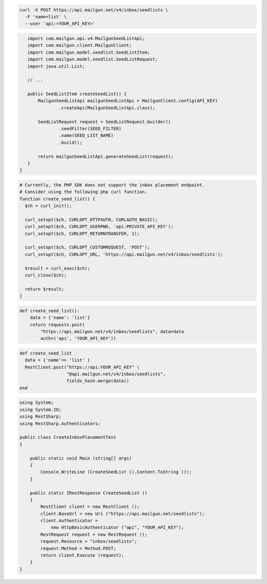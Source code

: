 .. code-block:: bash

  curl -X POST https://api.mailgun.net/v4/inbox/seedlists \
    -F 'name=list' \
    --user 'api:<YOUR_API_KEY>'

.. code-block:: java

    import com.mailgun.api.v4.MailgunSeedListApi;
    import com.mailgun.client.MailgunClient;
    import com.mailgun.model.seedlist.SeedListItem;
    import com.mailgun.model.seedlist.SeedListRequest;
    import java.util.List;

    // ...

    public SeedListItem createSeedList() {
        MailgunSeedListApi mailgunSeedListApi = MailgunClient.config(API_KEY)
                .createApi(MailgunSeedListApi.class);

        SeedListRequest request = SeedListRequest.builder()
                .seedFilter(SEED_FILTER)
                .name(SEED_LIST_NAME)
                .build();

        return mailgunSeedListApi.generateSeedList(request);
    }
 }

.. code-block:: php

  # Currently, the PHP SDK does not support the inbox placement endpoint.
  # Consider using the following php curl function.
  function create_seed_list() {
    $ch = curl_init();

    curl_setopt($ch, CURLOPT_HTTPAUTH, CURLAUTH_BASIC);
    curl_setopt($ch, CURLOPT_USERPWD, 'api:PRIVATE_API_KEY');
    curl_setopt($ch, CURLOPT_RETURNTRANSFER, 1);

    curl_setopt($ch, CURLOPT_CUSTOMREQUEST, 'POST');
    curl_setopt($ch, CURLOPT_URL, 'https://api.mailgun.net/v4/inbox/seedlists');

    $result = curl_exec($ch);
    curl_close($ch);

    return $result;
  }

.. code-block:: py

 def create_seed_list():
     data = {'name': 'list'}
     return requests.post(
         "https://api.mailgun.net/v4/inbox/seedlists", data=data
         auth=('api', 'YOUR_API_KEY'))

.. code-block:: rb

 def create_seed_list
   data = {'name'=> 'list' }
   RestClient.post("https://api:YOUR_API_KEY" \
                   "@api.mailgun.net/v4/inbox/seedlists",
                   fields_hash.merge(data))
 end

.. code-block:: csharp

 using System;
 using System.IO;
 using RestSharp;
 using RestSharp.Authenticators;

 public class CreateInboxPlacementTest
 {

     public static void Main (string[] args)
     {
         Console.WriteLine (CreateSeedList ().Content.ToString ());
     }

     public static IRestResponse CreateSeedList ()
     {
         RestClient client = new RestClient ();
         client.BaseUrl = new Uri ("https://api.mailgun.net/seedlists");
         client.Authenticator =
             new HttpBasicAuthenticator ("api", "YOUR_API_KEY");
         RestRequest request = new RestRequest ();
         request.Resource = "inbox/seedlists";
         request.Method = Method.POST;
         return client.Execute (request);
     }
 }

